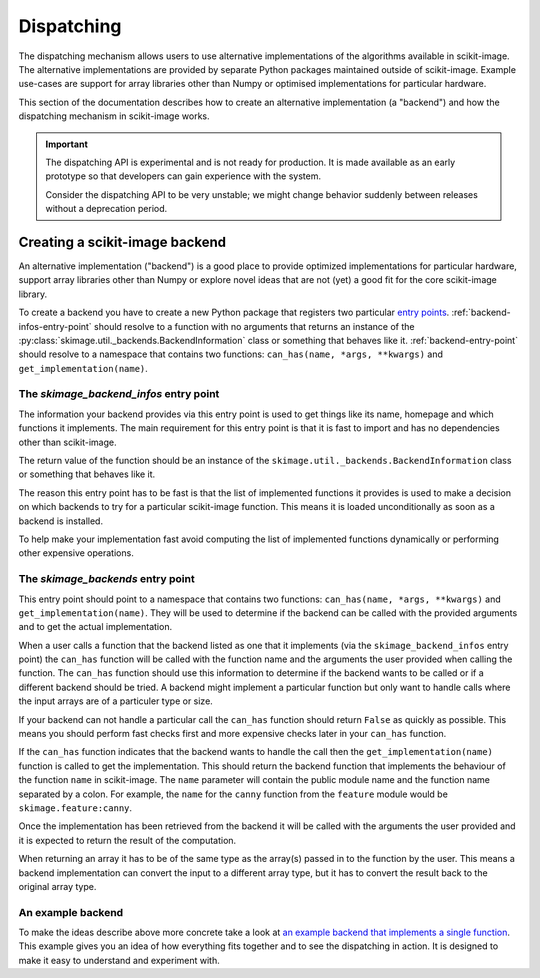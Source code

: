 Dispatching
===========

The dispatching mechanism allows users to use alternative implementations of the algorithms
available in scikit-image. The alternative implementations are provided by separate
Python packages maintained outside of scikit-image. Example use-cases are support for array
libraries other than Numpy or optimised implementations for particular hardware.

This section of the documentation describes how to create an alternative implementation (a "backend")
and how the dispatching mechanism in scikit-image works.

.. important::
    The dispatching API is experimental and is not ready for production.
    It is made available as an early prototype so that developers can gain experience
    with the system.

    Consider the dispatching API to be very unstable; we might change behavior
    suddenly between releases without a deprecation period.


Creating a scikit-image backend
-------------------------------

An alternative implementation ("backend") is a good place to provide optimized implementations
for particular hardware, support array libraries other than Numpy or explore novel ideas that
are not (yet) a good fit for the core scikit-image library.

To create a backend you have to create a new Python package that registers two particular
`entry points <https://packaging.python.org/en/latest/specifications/pyproject-toml/#entry-points>`_.
:ref:`backend-infos-entry-point` should resolve to a function with no
arguments that returns an instance of the :py:class:`skimage.util._backends.BackendInformation` class
or something that behaves like it.
:ref:`backend-entry-point` should resolve to a namespace
that contains two functions: ``can_has(name, *args, **kwargs)`` and ``get_implementation(name)``.

.. _backend-infos-entry-point:

The `skimage_backend_infos` entry point
~~~~~~~~~~~~~~~~~~~~~~~~~~~~~~~~~~~~~~~

The information your backend provides via this entry point is used to get things like its
name, homepage and which functions it implements. The main requirement for this entry point
is that it is fast to import and has no dependencies other than scikit-image.

The return value of the function should be an instance of the
``skimage.util._backends.BackendInformation`` class or something that behaves like it.

The reason this entry point has to be fast is that the list of implemented functions
it provides is used to make a decision on which backends to try for a particular scikit-image
function. This means it is loaded unconditionally as soon as a backend is installed.

To help make your implementation fast avoid computing the list of implemented functions
dynamically or performing other expensive operations.

.. _backend-entry-point:

The `skimage_backends` entry point
~~~~~~~~~~~~~~~~~~~~~~~~~~~~~~~~~~

This entry point should point to a namespace that contains two functions:
``can_has(name, *args, **kwargs)`` and ``get_implementation(name)``. They will be used to
determine if the backend can be called with the provided arguments and to get the
actual implementation.

When a user calls a function that the backend listed as one that it implements (via
the ``skimage_backend_infos`` entry point) the
``can_has`` function will be called with the function name and the arguments the user
provided when calling the function. The ``can_has`` function
should use this information to determine if the backend wants to be called or if a
different backend should be tried. A backend might implement a particular function but
only want to handle calls where the input arrays are of a particuler type or size.

If your backend can not handle a particular call the ``can_has`` function should return
``False`` as quickly as possible. This means you should perform fast checks first and
more expensive checks later in your ``can_has`` function.

If the ``can_has`` function indicates that the backend wants to handle the call then the
``get_implementation(name)`` function is called to get the implementation. This should
return the backend function that implements the behaviour of the function ``name`` in scikit-image.
The ``name`` parameter will contain the public module name and the function name separated by a
colon. For example, the ``name`` for the ``canny`` function from the ``feature`` module would
be ``skimage.feature:canny``.

Once the implementation has been retrieved from the backend it will be called with the
arguments the user provided and it is expected to return the result of the computation.

When returning an array it has to be of the same type as the array(s) passed in to the
function by the user. This means a backend implementation can convert the input to a different
array type, but it has to convert the result back to the original array type.


An example backend
~~~~~~~~~~~~~~~~~~

To make the ideas describe above more concrete take a look at `an example backend that implements
a single function <https://github.com/betatim/scikit-image-backend-phony>`_.
This example gives you an idea of how everything fits together and to see the dispatching
in action. It is designed to make it easy to understand and experiment with.
